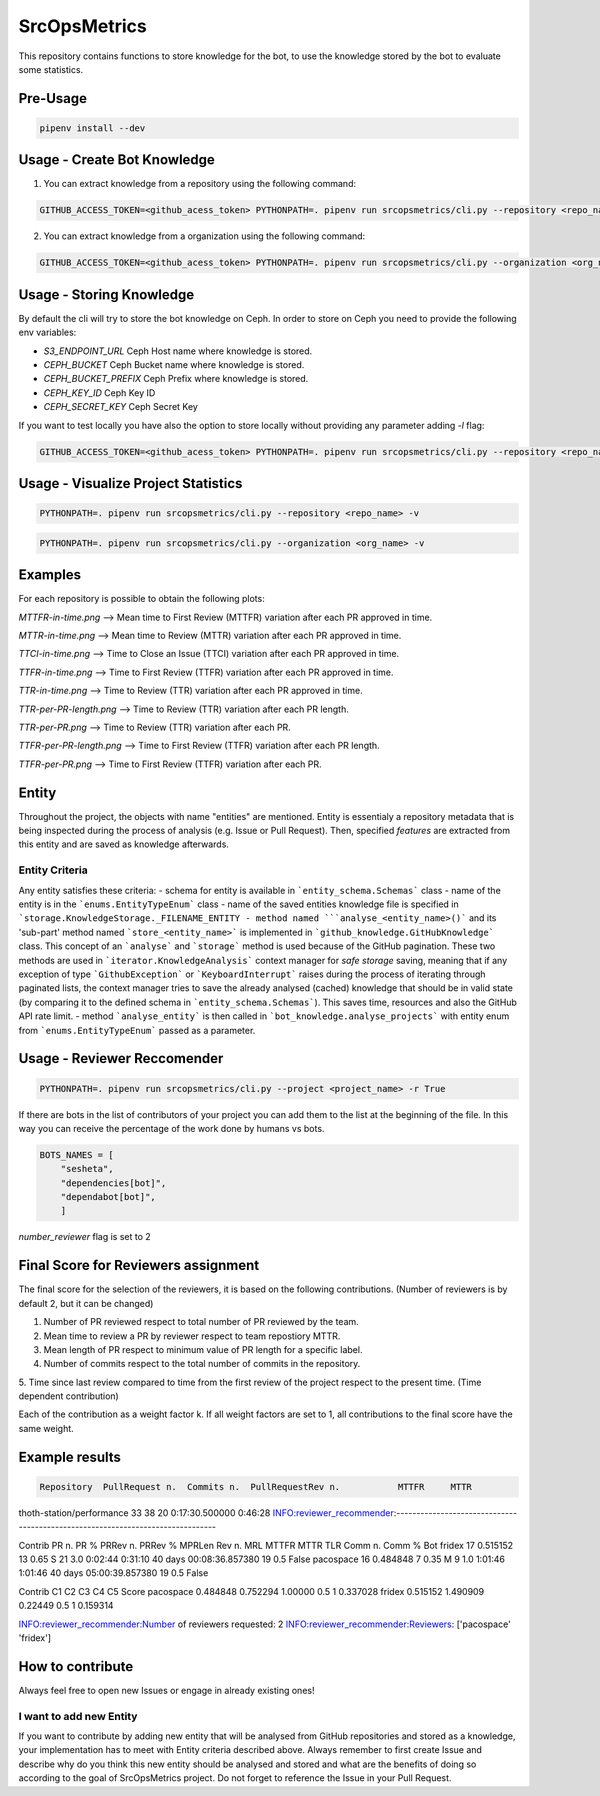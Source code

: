 =============
SrcOpsMetrics
=============

This repository contains functions to store knowledge for the bot,
to use the knowledge stored by the bot to evaluate some statistics.

Pre-Usage
=========

.. code-block:: console

    pipenv install --dev

Usage - Create Bot Knowledge
============================

1. You can extract knowledge from a repository using the following command:

.. code-block:: console

    GITHUB_ACCESS_TOKEN=<github_acess_token> PYTHONPATH=. pipenv run srcopsmetrics/cli.py --repository <repo_name> -c

2. You can extract knowledge from a organization using the following command:

.. code-block:: console

    GITHUB_ACCESS_TOKEN=<github_acess_token> PYTHONPATH=. pipenv run srcopsmetrics/cli.py --organization <org_name> -c

Usage - Storing Knowledge
====================================

By default the cli will try to store the bot knowledge on Ceph.
In order to store on Ceph you need to provide the following env variables:

- `S3_ENDPOINT_URL` Ceph Host name where knowledge is stored.
- `CEPH_BUCKET` Ceph Bucket name where knowledge is stored.
- `CEPH_BUCKET_PREFIX` Ceph Prefix where knowledge is stored.
- `CEPH_KEY_ID` Ceph Key ID
- `CEPH_SECRET_KEY` Ceph Secret Key

If you want to test locally you have also the option to store locally without providing any parameter adding `-l` flag:

.. code-block:: console

    GITHUB_ACCESS_TOKEN=<github_acess_token> PYTHONPATH=. pipenv run srcopsmetrics/cli.py --repository <repo_name> -c -l

Usage - Visualize Project Statistics
====================================

.. code-block:: console

    PYTHONPATH=. pipenv run srcopsmetrics/cli.py --repository <repo_name> -v

.. code-block:: console

    PYTHONPATH=. pipenv run srcopsmetrics/cli.py --organization <org_name> -v

Examples
=========
For each repository is possible to obtain the following plots:

`MTTFR-in-time.png` --> Mean time to First Review (MTTFR) variation after each PR approved in time.

`MTTR-in-time.png` --> Mean time to Review (MTTR) variation after each PR approved in time.

`TTCI-in-time.png` --> Time to Close an Issue (TTCI) variation after each PR approved in time.

`TTFR-in-time.png` --> Time to First Review (TTFR) variation after each PR approved in time.

`TTR-in-time.png` --> Time to Review (TTR) variation after each PR approved in time.

`TTR-per-PR-length.png` --> Time to Review (TTR) variation after each PR length.

`TTR-per-PR.png` --> Time to Review (TTR) variation after each PR.

`TTFR-per-PR-length.png` --> Time to First Review (TTFR) variation after each PR length.

`TTFR-per-PR.png` --> Time to First Review (TTFR) variation after each PR.

Entity
======
Throughout the project, the objects with name "entities" are mentioned. Entity is essentialy a repository metadata that is being inspected during the process of analysis (e.g. Issue or Pull Request). Then, specified *features* are extracted from this entity and are saved as knowledge afterwards.

Entity Criteria
---------------

Any entity satisfies these criteria:
- schema for entity is available in ```entity_schema.Schemas``` class
- name of the entity is in the ```enums.EntityTypeEnum``` class
- name of the saved entities knowledge file is specified in ```storage.KnowledgeStorage._FILENAME_ENTITY
- method named ```analyse_<entity_name>()``` and its 'sub-part' method named ```store_<entity_name>``` is implemented in ```github_knowledge.GitHubKnowledge``` class. This concept of an ```analyse``` and ```storage``` method is used because of the GitHub pagination. These two methods are used in ```iterator.KnowledgeAnalysis``` context manager for *safe storage* saving, meaning that if any exception of type ```GithubException``` or ```KeyboardInterrupt``` raises during the process of iterating through paginated lists, the context manager tries to save the already analysed (cached) knowledge that should be in valid state (by comparing it to the defined schema in ```entity_schema.Schemas```). This saves time, resources and also the GitHub API rate limit.
- method ```analyse_entity``` is then called in ```bot_knowledge.analyse_projects``` with entity enum from ```enums.EntityTypeEnum``` passed as a parameter.

Usage - Reviewer Reccomender
============================

.. code-block:: console

    PYTHONPATH=. pipenv run srcopsmetrics/cli.py --project <project_name> -r True

If there are bots in the list of contributors of your project you can add them to the list
at the beginning of the file. In this way you can receive the percentage of the work
done by humans vs bots.

.. code-block:: console

    BOTS_NAMES = [
        "sesheta",
        "dependencies[bot]",
        "dependabot[bot]",
        ]

`number_reviewer` flag is set to 2

Final Score for Reviewers assignment
=====================================

The final score for the selection of the reviewers, it is based on the following
contributions. (Number of reviewers is by default 2, but it can be changed)

1. Number of PR reviewed respect to total number of PR reviewed by the team.

2. Mean time to review a PR by reviewer respect to team repostiory MTTR.

3. Mean length of PR respect to minimum value of PR length for a specific label.

4. Number of commits respect to the total number of commits in the repository.

5. Time since last review compared to time from the first review of the project respect to the present time.
(Time dependent contribution)

Each of the contribution as a weight factor k. If all weight factors are set to 1,
all contributions to the final score have the same weight.

Example results
===============

.. code-block:: console

               Repository  PullRequest n.  Commits n.  PullRequestRev n.           MTTFR     MTTR

thoth-station/performance              33          38                 20  0:17:30.500000  0:46:28
INFO:reviewer_recommender:-------------------------------------------------------------------------------

Contrib  PR n.      PR %  PRRev n.  PRRev % MPRLen  Rev n.  MRL    MTTFR     MTTR                     TLR  Comm n.  Comm %    Bot
fridex     17  0.515152        13     0.65      S      21  3.0  0:02:44  0:31:10 40 days 00:08:36.857380       19     0.5  False
pacospace  16  0.484848         7     0.35      M       9  1.0  1:01:46  1:01:46 40 days 05:00:39.857380       19     0.5  False

Contrib        C1        C2       C3   C4  C5     Score
pacospace  0.484848  0.752294  1.00000  0.5   1  0.337028
fridex     0.515152  1.490909  0.22449  0.5   1  0.159314

INFO:reviewer_recommender:Number of reviewers requested: 2
INFO:reviewer_recommender:Reviewers: ['pacospace' 'fridex']

How to contribute
=================
Always feel free to open new Issues or engage in already existing ones!

I want to add new Entity
------------------------
If you want to contribute by adding new entity that will be analysed from GitHub repositories and stored as a knowledge,
your implementation has to meet with Entity criteria described above. Always remember to first create Issue and describe 
why do you think this new entity should be analysed and stored and what are the benefits of doing so according to the goal
of SrcOpsMetrics project. Do not forget to reference the Issue in your Pull Request.